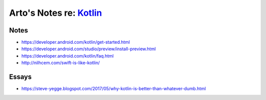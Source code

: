 *****************************************************
Arto's Notes re: `Kotlin <https://kotlinlang.org/>`__
*****************************************************

Notes
=====

* https://developer.android.com/kotlin/get-started.html
* https://developer.android.com/studio/preview/install-preview.html
* https://developer.android.com/kotlin/faq.html
* http://nilhcem.com/swift-is-like-kotlin/

Essays
======

* https://steve-yegge.blogspot.com/2017/05/why-kotlin-is-better-than-whatever-dumb.html

